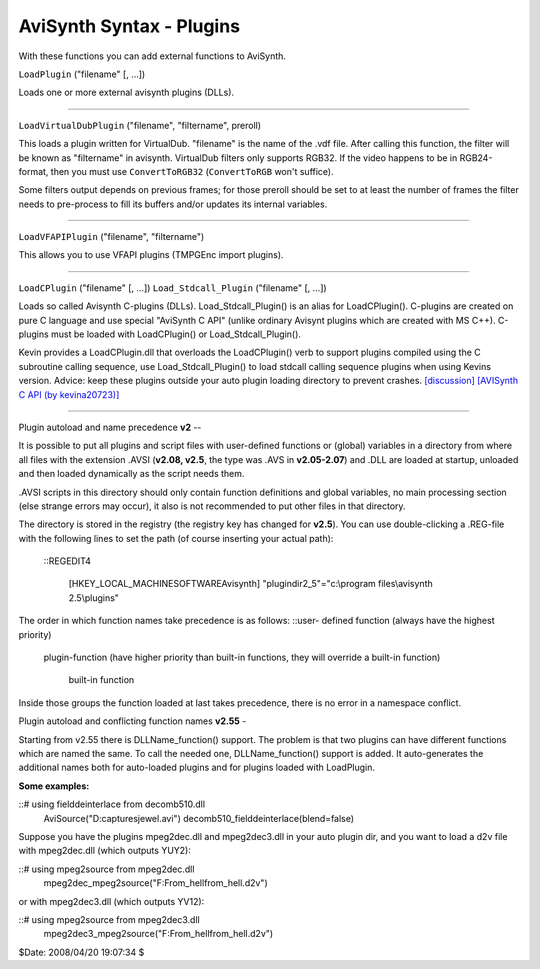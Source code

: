 
AviSynth Syntax - Plugins
-------------------------

With these functions you can add external functions to AviSynth.

``LoadPlugin`` ("filename" [, ...])

Loads one or more external avisynth plugins (DLLs).


--------

``LoadVirtualDubPlugin`` ("filename", "filtername", preroll)

This loads a plugin written for VirtualDub. "filename" is the name of the
.vdf file. After calling this function, the filter will be known as
"filtername" in avisynth. VirtualDub filters only supports RGB32. If the
video happens to be in RGB24-format, then you must use ``ConvertToRGB32``
(``ConvertToRGB`` won't suffice).

Some filters output depends on previous frames; for those preroll should be
set to at least the number of frames the filter needs to pre-process to fill
its buffers and/or updates its internal variables.


--------

``LoadVFAPIPlugin`` ("filename", "filtername")

This allows you to use VFAPI plugins (TMPGEnc import plugins).


--------

``LoadCPlugin`` ("filename" [, ...])
``Load_Stdcall_Plugin`` ("filename" [, ...])

Loads so called Avisynth C-plugins (DLLs).
Load_Stdcall_Plugin() is an alias for LoadCPlugin().
C-plugins are created on pure C language and use special "AviSynth C API"
(unlike ordinary Avisynt plugins which are created with MS C++). C-plugins
must be loaded with LoadCPlugin() or Load_Stdcall_Plugin().

Kevin provides a LoadCPlugin.dll that overloads the LoadCPlugin() verb to
support plugins compiled using the C subroutine calling sequence, use
Load_Stdcall_Plugin() to load stdcall calling sequence plugins when using
Kevins version. Advice: keep these plugins outside your auto plugin loading
directory to prevent crashes. `[discussion]`_ `[AVISynth C API (by
kevina20723)]`_

--------


Plugin autoload and name precedence **v2**
--

It is possible to put all plugins and script files with user-defined
functions or (global) variables in a directory from where all files with the
extension .AVSI (**v2.08, v2.5**, the type was .AVS in **v2.05-2.07**) and
.DLL are loaded at startup, unloaded and then loaded dynamically as the
script needs them.

.AVSI scripts in this directory should only contain function definitions and
global variables, no main processing section (else strange errors may occur),
it also is not recommended to put other files in that directory.

The directory is stored in the registry (the registry key has changed for
**v2.5**). You can use double-clicking a .REG-file with the following lines
to set the path (of course inserting your actual path):
  ::REGEDIT4


    [HKEY_LOCAL_MACHINE\SOFTWARE\Avisynth]
    "plugindir2_5"="c:\\program files\\avisynth 2.5\\plugins"

The order in which function names take precedence is as follows: ::user-
defined function (always have the highest priority)
       plugin-function (have higher priority than built-in
       functions, they will override a built-in function)
          built-in function

Inside those groups the function loaded at last takes precedence, there is no
error in a namespace conflict.


Plugin autoload and conflicting function names **v2.55**
-

Starting from v2.55 there is DLLName_function() support. The problem is that
two plugins can have different functions which are named the same. To call
the needed one, DLLName_function() support is added. It auto-generates the
additional names both for auto-loaded plugins and for plugins loaded with
LoadPlugin.

**Some examples:**

::# using fielddeinterlace from decomb510.dll
    AviSource("D:\captures\jewel.avi")
    decomb510_fielddeinterlace(blend=false)

Suppose you have  the plugins mpeg2dec.dll and mpeg2dec3.dll in your auto
plugin dir, and you want to load a d2v file with mpeg2dec.dll (which outputs
YUY2):

::# using mpeg2source from mpeg2dec.dll
    mpeg2dec_mpeg2source("F:\From_hell\from_hell.d2v")

or with mpeg2dec3.dll (which outputs YV12):

::# using mpeg2source from mpeg2dec3.dll
    mpeg2dec3_mpeg2source("F:\From_hell\from_hell.d2v")

$Date: 2008/04/20 19:07:34 $

.. _[discussion]: http://forum.doom9.org/showthread.php?s=&threadid=58840
.. _[AVISynth C API (by kevina20723)]:
    http://kevin.atkinson.dhs.org/avisynth_c/
